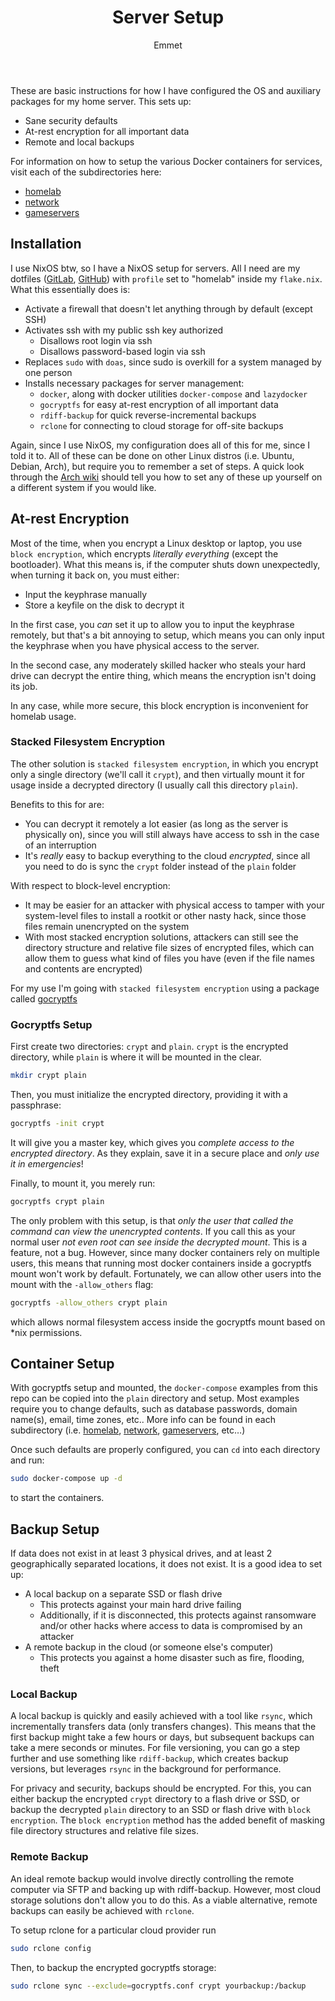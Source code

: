 #+title: Server Setup
#+author: Emmet

These are basic instructions for how I have configured the OS and auxiliary packages for my home server. This sets up:
- Sane security defaults
- At-rest encryption for all important data
- Remote and local backups

For information on how to setup the various Docker containers for services, visit each of the subdirectories here:
- [[./homelab][homelab]]
- [[./network][network]]
- [[./gameservers][gameservers]]

** Installation
I use NixOS btw, so I have a NixOS setup for servers. All I need are my dotfiles ([[https://gitlab.com/librephoenix/nixos-config][GitLab]], [[https://github.com/librephoenix/nixos-config][GitHub]]) with =profile= set to "homelab" inside my =flake.nix=. What this essentially does is:
- Activate a firewall that doesn't let anything through by default (except SSH)
- Activates ssh with my public ssh key authorized
  - Disallows root login via ssh
  - Disallows password-based login via ssh
- Replaces =sudo= with =doas=, since sudo is overkill for a system managed by one person
- Installs necessary packages for server management:
  - =docker=, along with docker utilities =docker-compose= and =lazydocker=
  - =gocryptfs= for easy at-rest encryption of all important data
  - =rdiff-backup= for quick reverse-incremental backups
  - =rclone= for connecting to cloud storage for off-site backups

Again, since I use NixOS, my configuration does all of this for me, since I told it to. All of these can be done on other Linux distros (i.e. Ubuntu, Debian, Arch), but require you to remember a set of steps. A quick look through the [[https://wiki.archlinux.org/][Arch wiki]] should tell you how to set any of these up yourself on a different system if you would like.

** At-rest Encryption
Most of the time, when you encrypt a Linux desktop or laptop, you use =block encryption=, which encrypts /literally everything/ (except the bootloader). What this means is, if the computer shuts down unexpectedly, when turning it back on, you must either:
- Input the keyphrase manually
- Store a keyfile on the disk to decrypt it

In the first case, you /can/ set it up to allow you to input the keyphrase remotely, but that's a bit annoying to setup, which means you can only input the keyphrase when you have physical access to the server.

In the second case, any moderately skilled hacker who steals your hard drive can decrypt the entire thing, which means the encryption isn't doing its job.

In any case, while more secure, this block encryption is inconvenient for homelab usage.

*** Stacked Filesystem Encryption
The other solution is =stacked filesystem encryption=, in which you encrypt only a single directory (we'll call it =crypt=), and then virtually mount it for usage inside a decrypted directory (I usually call this directory =plain=).

Benefits to this for are:
- You can decrypt it remotely a lot easier (as long as the server is physically on), since you will still always have access to ssh in the case of an interruption
- It's /really/ easy to backup everything to the cloud /encrypted/, since all you need to do is sync the =crypt= folder instead of the =plain= folder

With respect to block-level encryption:
- It may be easier for an attacker with physical access to tamper with your system-level files to install a rootkit or other nasty hack, since those files remain unencrypted on the system
- With most stacked encryption solutions, attackers can still see the directory structure and relative file sizes of encrypted files, which can allow them to guess what kind of files you have (even if the file names and contents are encrypted)

For my use I'm going with =stacked filesystem encryption= using a package called [[https://nuetzlich.net/gocryptfs/][gocryptfs]]

*** Gocryptfs Setup
First create two directories: =crypt= and =plain=. =crypt= is the encrypted directory, while =plain= is where it will be mounted in the clear.
#+BEGIN_SRC sh :noexec
mkdir crypt plain
#+END_SRC

Then, you must initialize the encrypted directory, providing it with a passphrase:
#+BEGIN_SRC sh :noexec
gocryptfs -init crypt
#+END_SRC

It will give you a master key, which gives you /complete access to the encrypted directory/. As they explain, save it in a secure place and /only use it in emergencies/!

Finally, to mount it, you merely run:
#+BEGIN_SRC sh :noexec
gocryptfs crypt plain
#+END_SRC
The only problem with this setup, is that /only the user that called the command can view the unencrypted contents/. If you call this as your normal user /not even root can see inside the decrypted mount/. This is a feature, not a bug. However, since many docker containers rely on multiple users, this means that running most docker containers inside a gocryptfs mount won't work by default. Fortunately, we can allow other users into the mount with the =-allow_others= flag:
#+BEGIN_SRC sh :noexec
gocryptfs -allow_others crypt plain
#+END_SRC
which allows normal filesystem access inside the gocryptfs mount based on *nix permissions.

** Container Setup
With gocryptfs setup and mounted, the =docker-compose= examples from this repo can be copied into the =plain= directory and setup. Most examples require you to change defaults, such as database passwords, domain name(s), email, time zones, etc.. More info can be found in each subdirectory (i.e. [[./homelab][homelab]], [[./network][network]], [[./gameservers][gameservers]], etc...)

Once such defaults are properly configured, you can =cd= into each directory and run:
#+BEGIN_SRC sh :noexec
sudo docker-compose up -d
#+END_SRC
to start the containers.

** Backup Setup
If data does not exist in at least 3 physical drives, and at least 2 geographically separated locations, it does not exist. It is a good idea to set up:
- A local backup on a separate SSD or flash drive
  - This protects against your main hard drive failing
  - Additionally, if it is disconnected, this protects against ransomware and/or other hacks where access to data is compromised by an attacker
- A remote backup in the cloud (or someone else's computer)
  - This protects you against a home disaster such as fire, flooding, theft

*** Local Backup
A local backup is quickly and easily achieved with a tool like =rsync=, which incrementally transfers data (only transfers changes). This means that the first backup might take a few hours or days, but subsequent backups can take a mere seconds or minutes. For file versioning, you can go a step further and use something like =rdiff-backup=, which creates backup versions, but leverages =rsync= in the background for performance.

For privacy and security, backups should be encrypted. For this, you can either backup the encrypted =crypt= directory to a flash drive or SSD, or backup the decrypted =plain= directory to an SSD or flash drive with =block encryption=. The =block encryption= method has the added benefit of masking file directory structures and relative file sizes.

*** Remote Backup
An ideal remote backup would involve directly controlling the remote computer via SFTP and backing up with rdiff-backup. However, most cloud storage solutions don't allow you to do this. As a viable alternative, remote backups can easily be achieved with =rclone=.

To setup rclone for a particular cloud provider run
#+BEGIN_SRC sh :noexec
sudo rclone config
#+END_SRC

Then, to backup the encrypted gocryptfs storage:
#+BEGIN_SRC sh :noexec
sudo rclone sync --exclude=gocryptfs.conf crypt yourbackup:/backup
#+END_SRC
